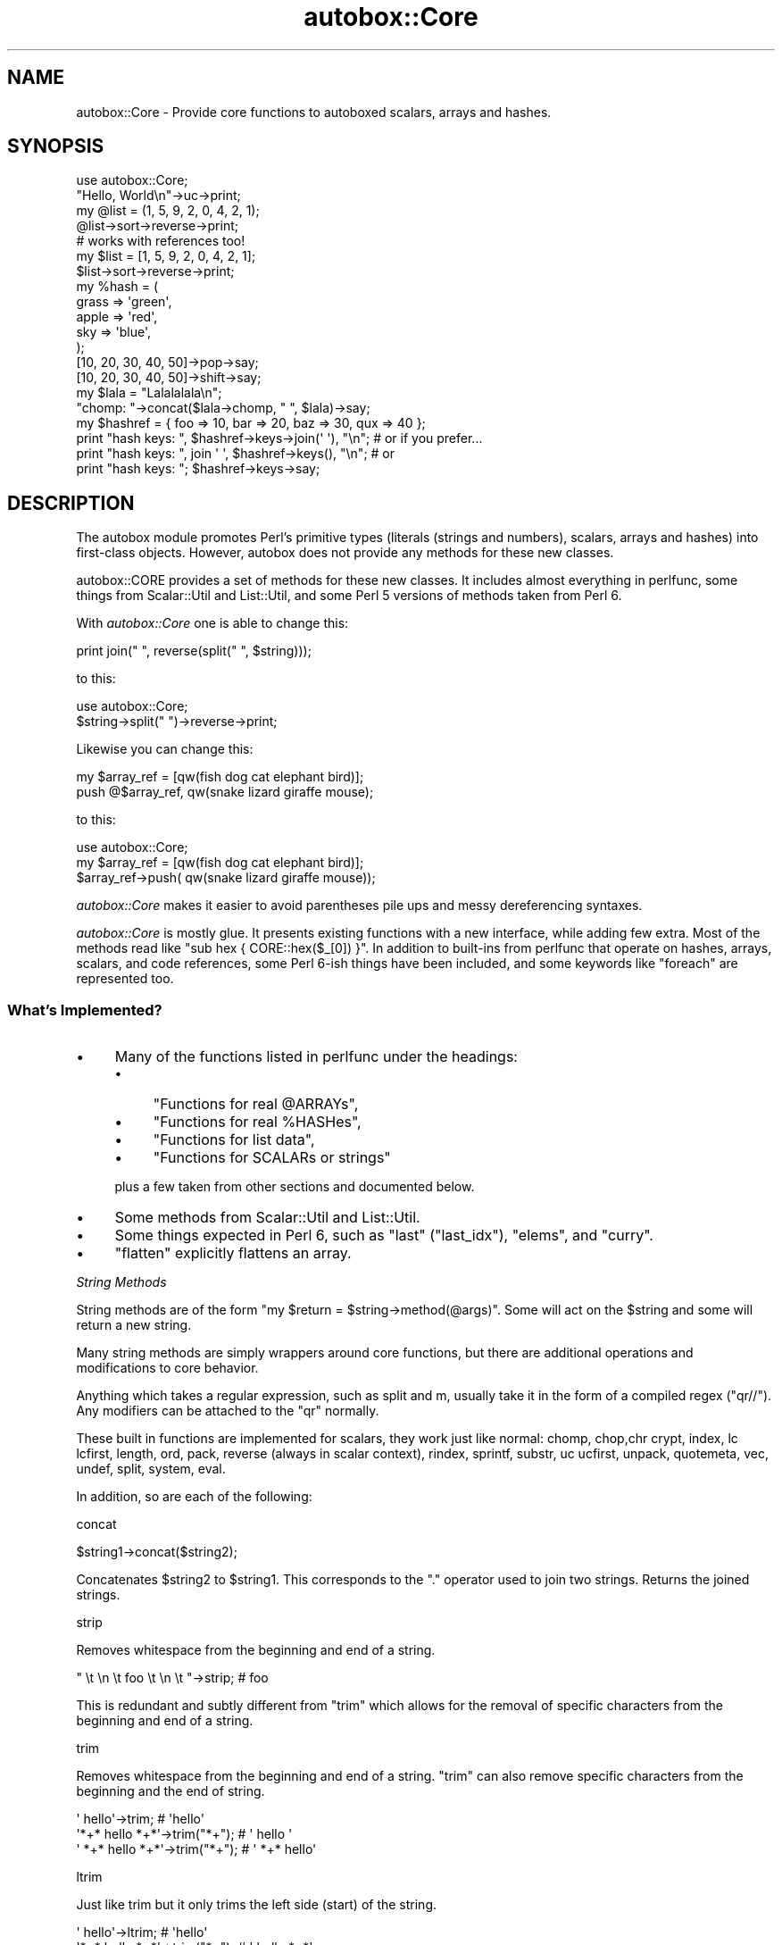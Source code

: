 .\" Automatically generated by Pod::Man 2.27 (Pod::Simple 3.28)
.\"
.\" Standard preamble:
.\" ========================================================================
.de Sp \" Vertical space (when we can't use .PP)
.if t .sp .5v
.if n .sp
..
.de Vb \" Begin verbatim text
.ft CW
.nf
.ne \\$1
..
.de Ve \" End verbatim text
.ft R
.fi
..
.\" Set up some character translations and predefined strings.  \*(-- will
.\" give an unbreakable dash, \*(PI will give pi, \*(L" will give a left
.\" double quote, and \*(R" will give a right double quote.  \*(C+ will
.\" give a nicer C++.  Capital omega is used to do unbreakable dashes and
.\" therefore won't be available.  \*(C` and \*(C' expand to `' in nroff,
.\" nothing in troff, for use with C<>.
.tr \(*W-
.ds C+ C\v'-.1v'\h'-1p'\s-2+\h'-1p'+\s0\v'.1v'\h'-1p'
.ie n \{\
.    ds -- \(*W-
.    ds PI pi
.    if (\n(.H=4u)&(1m=24u) .ds -- \(*W\h'-12u'\(*W\h'-12u'-\" diablo 10 pitch
.    if (\n(.H=4u)&(1m=20u) .ds -- \(*W\h'-12u'\(*W\h'-8u'-\"  diablo 12 pitch
.    ds L" ""
.    ds R" ""
.    ds C` ""
.    ds C' ""
'br\}
.el\{\
.    ds -- \|\(em\|
.    ds PI \(*p
.    ds L" ``
.    ds R" ''
.    ds C`
.    ds C'
'br\}
.\"
.\" Escape single quotes in literal strings from groff's Unicode transform.
.ie \n(.g .ds Aq \(aq
.el       .ds Aq '
.\"
.\" If the F register is turned on, we'll generate index entries on stderr for
.\" titles (.TH), headers (.SH), subsections (.SS), items (.Ip), and index
.\" entries marked with X<> in POD.  Of course, you'll have to process the
.\" output yourself in some meaningful fashion.
.\"
.\" Avoid warning from groff about undefined register 'F'.
.de IX
..
.nr rF 0
.if \n(.g .if rF .nr rF 1
.if (\n(rF:(\n(.g==0)) \{
.    if \nF \{
.        de IX
.        tm Index:\\$1\t\\n%\t"\\$2"
..
.        if !\nF==2 \{
.            nr % 0
.            nr F 2
.        \}
.    \}
.\}
.rr rF
.\"
.\" Accent mark definitions (@(#)ms.acc 1.5 88/02/08 SMI; from UCB 4.2).
.\" Fear.  Run.  Save yourself.  No user-serviceable parts.
.    \" fudge factors for nroff and troff
.if n \{\
.    ds #H 0
.    ds #V .8m
.    ds #F .3m
.    ds #[ \f1
.    ds #] \fP
.\}
.if t \{\
.    ds #H ((1u-(\\\\n(.fu%2u))*.13m)
.    ds #V .6m
.    ds #F 0
.    ds #[ \&
.    ds #] \&
.\}
.    \" simple accents for nroff and troff
.if n \{\
.    ds ' \&
.    ds ` \&
.    ds ^ \&
.    ds , \&
.    ds ~ ~
.    ds /
.\}
.if t \{\
.    ds ' \\k:\h'-(\\n(.wu*8/10-\*(#H)'\'\h"|\\n:u"
.    ds ` \\k:\h'-(\\n(.wu*8/10-\*(#H)'\`\h'|\\n:u'
.    ds ^ \\k:\h'-(\\n(.wu*10/11-\*(#H)'^\h'|\\n:u'
.    ds , \\k:\h'-(\\n(.wu*8/10)',\h'|\\n:u'
.    ds ~ \\k:\h'-(\\n(.wu-\*(#H-.1m)'~\h'|\\n:u'
.    ds / \\k:\h'-(\\n(.wu*8/10-\*(#H)'\z\(sl\h'|\\n:u'
.\}
.    \" troff and (daisy-wheel) nroff accents
.ds : \\k:\h'-(\\n(.wu*8/10-\*(#H+.1m+\*(#F)'\v'-\*(#V'\z.\h'.2m+\*(#F'.\h'|\\n:u'\v'\*(#V'
.ds 8 \h'\*(#H'\(*b\h'-\*(#H'
.ds o \\k:\h'-(\\n(.wu+\w'\(de'u-\*(#H)/2u'\v'-.3n'\*(#[\z\(de\v'.3n'\h'|\\n:u'\*(#]
.ds d- \h'\*(#H'\(pd\h'-\w'~'u'\v'-.25m'\f2\(hy\fP\v'.25m'\h'-\*(#H'
.ds D- D\\k:\h'-\w'D'u'\v'-.11m'\z\(hy\v'.11m'\h'|\\n:u'
.ds th \*(#[\v'.3m'\s+1I\s-1\v'-.3m'\h'-(\w'I'u*2/3)'\s-1o\s+1\*(#]
.ds Th \*(#[\s+2I\s-2\h'-\w'I'u*3/5'\v'-.3m'o\v'.3m'\*(#]
.ds ae a\h'-(\w'a'u*4/10)'e
.ds Ae A\h'-(\w'A'u*4/10)'E
.    \" corrections for vroff
.if v .ds ~ \\k:\h'-(\\n(.wu*9/10-\*(#H)'\s-2\u~\d\s+2\h'|\\n:u'
.if v .ds ^ \\k:\h'-(\\n(.wu*10/11-\*(#H)'\v'-.4m'^\v'.4m'\h'|\\n:u'
.    \" for low resolution devices (crt and lpr)
.if \n(.H>23 .if \n(.V>19 \
\{\
.    ds : e
.    ds 8 ss
.    ds o a
.    ds d- d\h'-1'\(ga
.    ds D- D\h'-1'\(hy
.    ds th \o'bp'
.    ds Th \o'LP'
.    ds ae ae
.    ds Ae AE
.\}
.rm #[ #] #H #V #F C
.\" ========================================================================
.\"
.IX Title "autobox::Core 3"
.TH autobox::Core 3 "2013-07-18" "perl v5.18.2" "User Contributed Perl Documentation"
.\" For nroff, turn off justification.  Always turn off hyphenation; it makes
.\" way too many mistakes in technical documents.
.if n .ad l
.nh
.SH "NAME"
autobox::Core \- Provide core functions to autoboxed scalars, arrays and hashes.
.SH "SYNOPSIS"
.IX Header "SYNOPSIS"
.Vb 1
\&  use autobox::Core;
\&
\&  "Hello, World\en"\->uc\->print;
\&
\&  my @list = (1, 5, 9, 2, 0, 4, 2, 1);
\&  @list\->sort\->reverse\->print;
\&
\&  # works with references too!
\&  my $list = [1, 5, 9, 2, 0, 4, 2, 1];
\&  $list\->sort\->reverse\->print;
\&
\&  my %hash = (
\&      grass => \*(Aqgreen\*(Aq,
\&      apple => \*(Aqred\*(Aq,
\&      sky   => \*(Aqblue\*(Aq,
\&  );
\&
\&  [10, 20, 30, 40, 50]\->pop\->say;
\&  [10, 20, 30, 40, 50]\->shift\->say;
\&
\&  my $lala = "Lalalalala\en"; 
\&  "chomp: "\->concat($lala\->chomp, " ", $lala)\->say;
\&
\&  my $hashref = { foo => 10, bar => 20, baz => 30, qux => 40 };
\&
\&  print "hash keys: ", $hashref\->keys\->join(\*(Aq \*(Aq), "\en"; # or if you prefer...
\&  print "hash keys: ", join \*(Aq \*(Aq, $hashref\->keys(), "\en"; # or
\&  print "hash keys: "; $hashref\->keys\->say;
.Ve
.SH "DESCRIPTION"
.IX Header "DESCRIPTION"
The autobox module promotes Perl's primitive types (literals (strings and
numbers), scalars, arrays and hashes) into first-class objects.  However,
autobox does not provide any methods for these new classes.
.PP
autobox::CORE provides a set of methods for these new classes.  It includes
almost everything in perlfunc, some things from Scalar::Util and
List::Util, and some Perl 5 versions of methods taken from Perl 6.
.PP
With \fIautobox::Core\fR one is able to change this:
.PP
.Vb 1
\&        print join(" ", reverse(split(" ", $string)));
.Ve
.PP
to this:
.PP
.Vb 1
\&        use autobox::Core;
\&
\&        $string\->split(" ")\->reverse\->print;
.Ve
.PP
Likewise you can change this:
.PP
.Vb 1
\&        my $array_ref = [qw(fish dog cat elephant bird)];
\&
\&        push @$array_ref, qw(snake lizard giraffe mouse);
.Ve
.PP
to this:
.PP
.Vb 2
\&        use autobox::Core;
\&        my $array_ref = [qw(fish dog cat elephant bird)];
\&
\&        $array_ref\->push( qw(snake lizard giraffe mouse));
.Ve
.PP
\&\fIautobox::Core\fR makes it easier to avoid parentheses pile ups and
messy dereferencing syntaxes.
.PP
\&\fIautobox::Core\fR is mostly glue.  It presents existing functions with a new
interface, while adding few extra. Most of the methods read like 
\&\f(CW\*(C`sub hex { CORE::hex($_[0]) }\*(C'\fR.  In addition to built-ins from
perlfunc that operate on hashes, arrays, scalars, and code references,
some Perl 6\-ish things have been included, and some keywords like
\&\f(CW\*(C`foreach\*(C'\fR are represented too.
.SS "What's Implemented?"
.IX Subsection "What's Implemented?"
.IP "\(bu" 4
Many of the functions listed in perlfunc under the headings:
.RS 4
.IP "\(bu" 4
\&\*(L"Functions for real \f(CW@ARRAYs\fR\*(R",
.IP "\(bu" 4
\&\*(L"Functions for real \f(CW%HASHes\fR\*(R",
.IP "\(bu" 4
\&\*(L"Functions for list data\*(R",
.IP "\(bu" 4
\&\*(L"Functions for SCALARs or strings\*(R"
.RE
.RS 4
.Sp
plus a few taken from other sections and documented below.
.RE
.IP "\(bu" 4
Some methods from Scalar::Util and List::Util.
.IP "\(bu" 4
Some things expected in Perl 6, such as \f(CW\*(C`last\*(C'\fR (\f(CW\*(C`last_idx\*(C'\fR), \f(CW\*(C`elems\*(C'\fR, and
\&\f(CW\*(C`curry\*(C'\fR.
.IP "\(bu" 4
\&\f(CW\*(C`flatten\*(C'\fR explicitly flattens an array.
.PP
\fIString Methods\fR
.IX Subsection "String Methods"
.PP
String methods are of the form \f(CW\*(C`my $return = $string\->method(@args)\*(C'\fR.
Some will act on the \f(CW$string\fR and some will return a new string.
.PP
Many string methods are simply wrappers around core functions, but
there are additional operations and modifications to core behavior.
.PP
Anything which takes a regular expression, such as split and m,
usually take it in the form of a compiled regex (\f(CW\*(C`qr//\*(C'\fR).  Any modifiers
can be attached to the \f(CW\*(C`qr\*(C'\fR normally.
.PP
These built in functions are implemented for scalars, they work just like normal:
chomp, chop,chr
crypt, index, lc
lcfirst, length, ord,
pack, reverse (always in scalar
context), rindex,
sprintf, substr, uc
ucfirst, unpack, quotemeta,
vec, undef, 
split, system, eval.
.PP
In addition, so are each of the following:
.PP
concat
.IX Subsection "concat"
.PP
.Vb 1
\&   $string1\->concat($string2);
.Ve
.PP
Concatenates \f(CW$string2\fR to \f(CW$string1\fR. This 
corresponds to the \f(CW\*(C`.\*(C'\fR operator used to join two strings.  Returns the
joined strings.
.PP
strip
.IX Subsection "strip"
.PP
Removes whitespace from the beginning and end of a string.
.PP
.Vb 1
\&   " \et  \en  \et  foo  \et  \en  \et  "\->strip;    # foo
.Ve
.PP
This is redundant and subtly different from \f(CW\*(C`trim\*(C'\fR which allows for the
removal of specific characters from the beginning and end of a string.
.PP
trim
.IX Subsection "trim"
.PP
Removes whitespace from the beginning and end of a string.  \f(CW\*(C`trim\*(C'\fR
can also remove specific characters from the beginning and the end of
string.
.PP
.Vb 3
\&   \*(Aq    hello\*(Aq\->trim;                   # \*(Aqhello\*(Aq
\&   \*(Aq*+* hello *+*\*(Aq\->trim("*+");         # \*(Aq hello \*(Aq 
\&   \*(Aq *+* hello *+*\*(Aq\->trim("*+");        # \*(Aq *+* hello\*(Aq
.Ve
.PP
ltrim
.IX Subsection "ltrim"
.PP
Just like trim but it only trims the left side (start) of the string.
.PP
.Vb 2
\&   \*(Aq    hello\*(Aq\->ltrim;                  # \*(Aqhello\*(Aq
\&   \*(Aq*+* hello *+*\*(Aq\->trim("*+");         # \*(Aq hello *+*\*(Aq
.Ve
.PP
rtrim
.IX Subsection "rtrim"
.PP
Just like trim but it only trims the right side (end) of the string.
.PP
.Vb 2
\&   \*(Aqhello   \*(Aq\->rtrim;                   # \*(Aqhello\*(Aq
\&   \*(Aq*+* hello *+*\*(Aq\->rtrim("*+");        # \*(Aq*+* hello \*(Aq
.Ve
.PP
split
.IX Subsection "split"
.PP
.Vb 1
\&    my @split_string = $string\->split(qr/.../);
.Ve
.PP
A wrapper around split.  It takes the regular
expression as a compiled regex.
.PP
.Vb 2
\&   print "10, 20, 30, 40"\->split(qr{, ?})\->elements, "\en";
\&   "hi there"\->split(qr/ */);           # h i t h e r e
.Ve
.PP
The limit argument is not implemented.
.PP
title_case
.IX Subsection "title_case"
.PP
\&\f(CW\*(C`title_case\*(C'\fR converts the first character of each word in the string to
upper case.
.PP
.Vb 1
\&   "this is a test"\->title_case;        # This Is A Test
.Ve
.PP
center
.IX Subsection "center"
.PP
.Vb 2
\&    my $centered_string = $string\->center($length);
\&    my $centered_string = $string\->center($length, $character);
.Ve
.PP
Centers \f(CW$string\fR between \f(CW$character\fR.  \f(CW$centered_string\fR will be of
length \f(CW$length\fR, or the length of \f(CW$string\fR, whichever is greater.
.PP
\&\f(CW$character\fR defaults to \*(L" \*(R".
.PP
.Vb 2
\&    say "Hello"\->center(10);        # "   Hello  ";
\&    say "Hello"\->center(10, \*(Aq\-\*(Aq);   # "\-\-\-Hello\-\-";
.Ve
.PP
\&\f(CW\*(C`center()\*(C'\fR will never truncate \f(CW$string\fR.  If \f(CW$length\fR is less
than \f(CW\*(C`$string\->length\*(C'\fR it will just return \f(CW$string\fR.
.PP
.Vb 1
\&    say "Hello"\->center(4);        # "Hello";
.Ve
.PP
backtick
.IX Subsection "backtick"
.PP
.Vb 1
\&    my $output = $string\->backtick;
.Ve
.PP
Runs \f(CW$string\fR as a command just like \f(CW\*(C`\`$string\`\*(C'\fR.
.PP
nm
.IX Subsection "nm"
.PP
.Vb 3
\&    if( $foo\->nm(qr/bar/) ) {
\&        say "$foo did not match \*(Aqbar\*(Aq";
\&    }
.Ve
.PP
\&\*(L"Negative match\*(R".  Corresponds to \f(CW\*(C`!~\*(C'\fR.  Otherwise works in the same
way as \f(CW\*(C`m()\*(C'\fR.
.PP
m
.IX Subsection "m"
.PP
.Vb 3
\&    if( $foo\->m(qr/bar/) ) {
\&        say "$foo matched \*(Aqbar\*(Aq";
\&    }
\&
\&    my $matches = $foo\->m( qr/(\ed*) (\ew+)/ );
\&    say $matches\->[0];
\&    say $matches\->[1];
.Ve
.PP
Works the same as \f(CW\*(C`m//\*(C'\fR, but the regex must be passed in as a \f(CW\*(C`qr//\*(C'\fR.
.PP
\&\f(CW\*(C`m\*(C'\fR returns an array reference so that list functions such as \f(CW\*(C`map\*(C'\fR and
\&\f(CW\*(C`grep\*(C'\fR may be called on the result.  Use \f(CW\*(C`elements\*(C'\fR to turn this into a
list of values.
.PP
.Vb 2
\&  my ($street_number, $street_name, $apartment_number) =
\&      "1234 Robin Drive #101"\->m( qr{(\ed+) (.*)(?: #(\ed+))?} )\->elements;
\&
\&  print "$street_number $street_name $apartment_number\en";
.Ve
.PP
s
.IX Subsection "s"
.PP
.Vb 3
\&  my $string = "the cat sat on the mat";
\&  $string\->s( qr/cat/, "dog" );
\&  $string\->say;                 # the dog sat on the mat
.Ve
.PP
Works the same as \f(CW\*(C`s///\*(C'\fR.  Returns the number of substitutions
performed, not the target string.
.PP
undef
.IX Subsection "undef"
.PP
.Vb 1
\&    $string\->undef;
.Ve
.PP
Assigns \f(CW\*(C`undef\*(C'\fR to the \f(CW$string\fR.
.PP
defined
.IX Subsection "defined"
.PP
.Vb 1
\&    my $is_defined = $string\->defined;
\&
\&    if( not $string\->defined ) {
\&        # give $string a value...
\&    }
.Ve
.PP
\&\f(CW\*(C`defined\*(C'\fR tests whether a value is defined (not \f(CW\*(C`undef\*(C'\fR).
.PP
repeat
.IX Subsection "repeat"
.PP
.Vb 1
\&    my $repeated_string = $string\->repeat($n);
.Ve
.PP
Like the \f(CW\*(C`x\*(C'\fR operator, repeats a string \f(CW$n\fR times.
.PP
.Vb 2
\&    print 1\->repeat(5);     # 11111
\&    print "\en"\->repeat(10); # ten newlines
.Ve
.PP
\fII/O Methods\fR
.IX Subsection "I/O Methods"
.PP
These are methods having to do with input and ouptut, not filehandles.
.PP
print
.IX Subsection "print"
.PP
.Vb 1
\&    $string\->print;
.Ve
.PP
Prints a string or a list of strings.  Returns true if successful.
.PP
say
.IX Subsection "say"
.PP
Like print, but implicitly appends a newline to the end.
.PP
.Vb 1
\&     $string\->say;
.Ve
.PP
\fIBoolean Methods\fR
.IX Subsection "Boolean Methods"
.PP
Methods related to boolean operations.
.PP
and
.IX Subsection "and"
.PP
\&\f(CW\*(C`and\*(C'\fR corresponds to \f(CW\*(C`&&\*(C'\fR.  Returns true if both operands are true.
.PP
.Vb 3
\&        if( $a\->and($b) ) {
\&            ...
\&        }
.Ve
.PP
not
.IX Subsection "not"
.PP
\&\f(CW\*(C`not\*(C'\fR corresponds to \f(CW\*(C`!\*(C'\fR.  Returns true if the subject is false.
.PP
.Vb 3
\&        if( $a\->not ) {
\&            ...
\&        }
.Ve
.PP
or
.IX Subsection "or"
.PP
\&\f(CW\*(C`or\*(C'\fR corresponds to \f(CW\*(C`||\*(C'\fR.  Returns true if at least one of the operands
is true.
.PP
.Vb 3
\&        if( $a\->or($b) ) {
\&            ...
\&        }
.Ve
.PP
xor
.IX Subsection "xor"
.PP
\&\f(CW\*(C`xor\*(C'\fR corresponds to \f(CW\*(C`xor\*(C'\fR.  Returns true if only one of the operands is
true.
.PP
.Vb 3
\&        if( $a\->xor($b) ) {
\&            ...
\&        }
.Ve
.PP
\fINumber Related Methods\fR
.IX Subsection "Number Related Methods"
.PP
Methods related to numbers.
.PP
The basic built in functions which operate as normal :
abs, atan2, cos,
exp, int, log,
oct, hex, sin, and
sqrt.
.PP
The following operators were also included:
.PP
dec
.IX Subsection "dec"
.PP
.Vb 2
\&    $number\->dec();
\&    # $number is smaller by 1.
.Ve
.PP
\&\f(CW\*(C`dec\*(C'\fR corresponds to \f(CW\*(C`++\*(C'\fR.  Decrements subject, will decrement character
strings too: 'b' decrements to 'a'.
.PP
inc
.IX Subsection "inc"
.PP
\&\f(CW\*(C`inc\*(C'\fR corresponds to \f(CW\*(C`++\*(C'\fR.  Increments subject, will increment character
strings too. 'a' increments to 'b'.
.PP
mod
.IX Subsection "mod"
.PP
\&\f(CW\*(C`mod\*(C'\fR corresponds to \f(CW\*(C`%\*(C'\fR.
.PP
.Vb 1
\&        $number\->mod(5);
.Ve
.PP
pow
.IX Subsection "pow"
.PP
\&\f(CW\*(C`pow\*(C'\fR returns \f(CW$number\fR raised to the power of the \f(CW$exponent\fR.
.PP
.Vb 2
\&    my $result = $number\->pow($expontent);
\&    print 2\->pow(8);  # 256
.Ve
.PP
is_number
.IX Subsection "is_number"
.PP
.Vb 1
\&    $is_a_number = $thing\->is_number;
.Ve
.PP
Returns true if \f(CW$thing\fR is a number as understood by Perl.
.PP
.Vb 2
\&    12.34\->is_number;           # true
\&    "12.34"\->is_number;         # also true
.Ve
.PP
is_positive
.IX Subsection "is_positive"
.PP
.Vb 1
\&    $is_positive = $thing\->is_positive;
.Ve
.PP
Returns true if \f(CW$thing\fR is a positive number.
.PP
\&\f(CW0\fR is not positive.
.PP
is_negative
.IX Subsection "is_negative"
.PP
.Vb 1
\&    $is_negative = $thing\->is_negative;
.Ve
.PP
Returns true if \f(CW$thing\fR is a negative number.
.PP
\&\f(CW0\fR is not negative.
.PP
is_integer
.IX Subsection "is_integer"
.PP
.Vb 1
\&    $is_an_integer = $thing\->is_integer;
.Ve
.PP
Returns true if \f(CW$thing\fR is an integer.
.PP
.Vb 2
\&    12\->is_integer;             # true
\&    12.34\->is_integer;          # false
.Ve
.PP
is_int
.IX Subsection "is_int"
.PP
A synonym for is_integer.
.PP
is_decimal
.IX Subsection "is_decimal"
.PP
.Vb 1
\&    $is_a_decimal_number = $thing\->is_decimal;
.Ve
.PP
Returns true if \f(CW$thing\fR is a decimal number.
.PP
.Vb 3
\&    12\->is_decimal;             # false
\&    12.34\->is_decimal;          # true
\&    ".34"\->is_decimal;          # true
.Ve
.PP
\fIReference Related Methods\fR
.IX Subsection "Reference Related Methods"
.PP
The following core functions are implemented.
.PP
tie, tied, ref,
vec.
.PP
\&\f(CW\*(C`tie\*(C'\fR, \f(CW\*(C`tied\*(C'\fR, and \f(CW\*(C`undef\*(C'\fR don't work on code references.
.PP
\fIArray Methods\fR
.IX Subsection "Array Methods"
.PP
Array methods work on both arrays and array references:
.PP
.Vb 2
\&  my $arr = [ 1 .. 10 ];
\&  $arr\->undef;
.Ve
.PP
Or:
.PP
.Vb 2
\&  my @arr = ( 1 .. 10 );
\&  @arr\->undef;
.Ve
.PP
List context forces methods to return a list:
.PP
.Vb 2
\&  my @arr = ( 1 .. 10 );
\&  print join \*(Aq \-\- \*(Aq, @arr\->grep(sub { $_ > 3 }), "\en";
.Ve
.PP
Likewise, scalar context forces methods to return an array reference.
.PP
As scalar context forces methods to return a reference, methods may be chained
.PP
.Vb 2
\&  my @arr = ( 1 .. 10 );
\&  @arr\->grep(sub { $_ > 3 })\->min\->say;  # "4\en";
.Ve
.PP
These built-in functions are defined as methods:
.PP
pop, push, shift,
unshift, delete,
undef, exists,
bless, tie, tied,
ref, grep, map,
join, reverse, and
sort, each.
.PP
As well as:
.PP
vdelete
.IX Subsection "vdelete"
.PP
Deletes a specified value from the array.
.PP
.Vb 3
\&  $a = 1\->to(10);
\&  $a\->vdelete(3);         # deletes 3
\&  $a\->vdelete(2)\->say;    # "1 4 5 6 7 8 9 10\en"
.Ve
.PP
uniq
.IX Subsection "uniq"
.PP
Removes all duplicate elements from an array and returns the new array 
with no duplicates.
.PP
.Vb 2
\&   my @array = qw( 1 1 2 3 3 6 6 );
\&   @return = @array\->uniq;    # @return : 1 2 3 6
.Ve
.PP
first
.IX Subsection "first"
.PP
Returns the first element of an array for which a callback returns true:
.PP
.Vb 1
\&  $arr\->first(sub { qr/5/ });
.Ve
.PP
max
.IX Subsection "max"
.PP
Returns the largest numerical value in the array.
.PP
.Vb 2
\&   $a = 1\->to(10);
\&   $a\->max;           # 10
.Ve
.PP
min
.IX Subsection "min"
.PP
Returns the smallest numerical value in the array.
.PP
.Vb 2
\&   $a = 1\->to(10);
\&   $a\->min;           # 1
.Ve
.PP
mean
.IX Subsection "mean"
.PP
Returns the mean of elements of an array.
.PP
.Vb 2
\&   $a = 1\->to(10);
\&   $a\->mean;          # 55/10
.Ve
.PP
var
.IX Subsection "var"
.PP
Returns the variance of the elements of an array.
.PP
.Vb 2
\&   $a = 1\->to(10);
\&   $a\->var;           # 33/4
.Ve
.PP
svar
.IX Subsection "svar"
.PP
Returns the standard variance.
.PP
.Vb 2
\&  $a = 1\->to(10);
\&  $a\->svar;                     # 55/6
.Ve
.PP
at
.IX Subsection "at"
.PP
Returns the element at a specified index. This function does not modify the
original array.
.PP
.Vb 2
\&   $a = 1\->to(10);
\&   $a\->at(2);                   # 3
.Ve
.PP
size, elems, length
.IX Subsection "size, elems, length"
.PP
\&\f(CW\*(C`size\*(C'\fR, \f(CW\*(C`elems\*(C'\fR and \f(CW\*(C`length\*(C'\fR all return the number of elements in an array.
.PP
.Vb 2
\&   my @array = qw(foo bar baz);
\&   @array\->size;   # 3
.Ve
.PP
elements, flatten
.IX Subsection "elements, flatten"
.PP
.Vb 1
\&    my @copy_of_array = $array\->flatten;
.Ve
.PP
Returns the elements of an array ref as an array.
This is the same as \f(CW\*(C`@{$array}\*(C'\fR.
.PP
Arrays can be iterated on using \f(CW\*(C`for\*(C'\fR and \f(CW\*(C`foreach\*(C'\fR. Both take a code
reference as the body of the for statement.
.PP
foreach
.IX Subsection "foreach"
.PP
.Vb 1
\&    @array\->foreach(\e&code);
.Ve
.PP
Calls \f(CW&code\fR on each element of the \f(CW@array\fR in order.  &code gets the
element as its argument.
.PP
.Vb 1
\&    @array\->foreach(sub { print $_[0] });  # print each element of the array
.Ve
.PP
for
.IX Subsection "for"
.PP
.Vb 1
\&    @array\->for(\e&code);
.Ve
.PP
Like foreach, but \f(CW&code\fR is called with the index, the value and
the array itself.
.PP
.Vb 5
\&    my $arr = [ 1 .. 10 ];
\&    $arr\->for(sub {
\&        my($idx, $value) = @_;
\&        print "Value #$idx is $value\en";
\&    });
.Ve
.PP
sum
.IX Subsection "sum"
.PP
.Vb 1
\&    my $sum = @array\->sum;
.Ve
.PP
Adds together all the elements of the array.
.PP
count
.IX Subsection "count"
.PP
Returns the number of elements in array that are \f(CW\*(C`eq\*(C'\fR to a specified value:
.PP
.Vb 2
\&  my @array = qw/one two two three three three/;
\&  my $num = @array\->count(\*(Aqthree\*(Aq);  # returns 3
.Ve
.PP
to, upto, downto
.IX Subsection "to, upto, downto"
.PP
\&\f(CW\*(C`to\*(C'\fR, \f(CW\*(C`upto\*(C'\fR, and \f(CW\*(C`downto\*(C'\fR create array references:
.PP
.Vb 3
\&   1\->to(5);      # creates [1, 2, 3, 4, 5]
\&   1\->upto(5);    # creates [1, 2, 3, 4, 5]
\&   5\->downto(5);  # creates [5, 4, 3, 2, 1]
.Ve
.PP
Those wrap the \f(CW\*(C`..\*(C'\fR operator.
.PP
\&\fBNote\fR while working with negative numbers you need to use () so as
to avoid the wrong evaluation.
.PP
.Vb 3
\&  my $range = 10\->to(1);        # this works
\&  my $range = \-10\->to(10);      # wrong, interpreted as \-( 10\->to(10) )
\&  my $range = (\-10)\->to(10);    # this works
.Ve
.PP
head
.IX Subsection "head"
.PP
Returns the first element from \f(CW@list\fR.   This differs from
shift in that it does not change the array.
.PP
.Vb 1
\&    my $first = @list\->head;
.Ve
.PP
tail
.IX Subsection "tail"
.PP
Returns all but the first element from \f(CW@list\fR.
.PP
.Vb 2
\&    my @list = qw(foo bar baz quux);
\&    my @rest = @list\->tail;  # [ \*(Aqbar\*(Aq, \*(Aqbaz\*(Aq, \*(Aqquux\*(Aq ]
.Ve
.PP
Optionally, you can pass a number as argument to ask for the last \f(CW$n\fR
elements:
.PP
.Vb 1
\&    @rest = @list\->tail(2); # [ \*(Aqbaz\*(Aq, \*(Aqquux\*(Aq ]
.Ve
.PP
slice
.IX Subsection "slice"
.PP
Returns a list containing the elements from \f(CW@list\fR at the indices
\&\f(CW@indices\fR. In scalar context, returns an array reference.
.PP
.Vb 2
\&    # Return $list[1], $list[2], $list[4] and $list[8].
\&    my @sublist = @list\->slice(1,2,4,8);
.Ve
.PP
range
.IX Subsection "range"
.PP
\&\f(CW\*(C`range\*(C'\fR returns a list containing the elements from \f(CW@list\fR with indices
ranging from \f(CW$lower_idx\fR to \f(CW$upper_idx\fR. It returns an array reference
in scalar context.
.PP
.Vb 1
\&    my @sublist = @list\->range( $lower_idx, $upper_idx );
.Ve
.PP
last_index
.IX Subsection "last_index"
.PP
.Vb 1
\&    my $index = @array\->last_index(qr/.../);
.Ve
.PP
Returns the highest index whose element matches the given regular expression.
.PP
.Vb 1
\&    my $index = @array\->last_index(\e&filter);
.Ve
.PP
Returns the highest index for an element on which the filter returns true.
The &filter is passed in each value of the \f(CW@array\fR.
.PP
.Vb 2
\&    my @things = qw(pear poll potato tomato);
\&    my $last_p = @things\->last_index(qr/^p/); # 2
.Ve
.PP
Called with no arguments, it corresponds to \f(CW$#array\fR giving the
highest index of the array.
.PP
.Vb 1
\&    my $index = @array\->last_index;
.Ve
.PP
first_index
.IX Subsection "first_index"
.PP
Works just like last_index but it will return the index of the \fIfirst\fR
matching element.
.PP
.Vb 1
\&    my $first_index = @array\->first_index;    # 0
\&
\&    my @things = qw(pear poll potato tomato);
\&    my $last_p = @things\->first_index(qr/^t/); # 3
.Ve
.PP
at
.IX Subsection "at"
.PP
.Vb 1
\&    my $value = $array\->at($index);
.Ve
.PP
Equivalent to \f(CW\*(C`$array\->[$index]\*(C'\fR.
.PP
\fIHash Methods\fR
.IX Subsection "Hash Methods"
.PP
Hash methods work on both hashes and hash references.
.PP
The built in functions work as normal:
.PP
delete, exists, keys,
values, bless, tie,
tied, ref, undef,
.PP
at, get
.IX Subsection "at, get"
.PP
.Vb 1
\&    my @values = %hash\->get(@keys);
.Ve
.PP
Returns the \f(CW@values\fR of \f(CW@keys\fR.
.PP
put
.IX Subsection "put"
.PP
.Vb 1
\&    %hash\->put(%other_hash);
.Ve
.PP
Overlays \f(CW%other_hash\fR on top of \f(CW%hash\fR.
.PP
.Vb 2
\&   my $h = {a => 1, b => 2};
\&   $h\->put(b => 99, c => 3);    # (a => 1, b => 99, c => 3)
.Ve
.PP
set
.IX Subsection "set"
.PP
Synonym for put.
.PP
each
.IX Subsection "each"
.PP
Like \f(CW\*(C`foreach\*(C'\fR but for hash references. For each key in the hash, the
code reference is invoked with the key and the corresponding value as
arguments:
.PP
.Vb 2
\&  my $hashref = { foo => 10, bar => 20, baz => 30, quux => 40 };
\&  $hashref\->each(sub { print $_[0], \*(Aq is \*(Aq, $_[1], "\en" });
.Ve
.PP
Or:
.PP
.Vb 2
\&  my %hash = ( foo => 10, bar => 20, baz => 30, quux => 40 );
\&  %hash\->each(sub { print $_[0], \*(Aq is \*(Aq, $_[1], "\en" });
.Ve
.PP
Unlike regular \f(CW\*(C`each\*(C'\fR, this each will always iterate through the entire hash.
.PP
Hash keys appear in random order that varies from run to run (this is
intentional, to avoid calculated attacks designed to trigger
algorithmic worst case scenario in \f(CW\*(C`perl\*(C'\fR's hash tables).
.PP
You can get a sorted \f(CW\*(C`foreach\*(C'\fR by combining \f(CW\*(C`keys\*(C'\fR, \f(CW\*(C`sort\*(C'\fR, and \f(CW\*(C`foreach\*(C'\fR:
.PP
.Vb 3
\&   %hash\->keys\->sort\->foreach(sub {
\&      print $_[0], \*(Aq is \*(Aq, $hash{$_[0]}, "\en";
\&   });
.Ve
.PP
lock_keys
.IX Subsection "lock_keys"
.PP
.Vb 1
\&    %hash\->lock_keys;
.Ve
.PP
Works as \*(L"lock_keys\*(R" in Hash::Util.  No more keys may be added to the hash.
.PP
slice
.IX Subsection "slice"
.PP
Takes a list of hash keys and returns the corresponding values e.g.
.PP
.Vb 5
\&  my %hash = (
\&      one   => \*(Aqtwo\*(Aq,
\&      three => \*(Aqfour\*(Aq,
\&      five  => \*(Aqsix\*(Aq
\&  );
\&
\&  print %hash\->slice(qw(one five))\->join(\*(Aq and \*(Aq); # prints "two and six"
.Ve
.PP
flip
.IX Subsection "flip"
.PP
Exchanges values for keys in a hash:
.PP
.Vb 2
\&    my %things = ( foo => 1, bar => 2, baz => 5 );
\&    my %flipped = %things\->flip; # { 1 => foo, 2 => bar, 5 => baz }
.Ve
.PP
If there is more than one occurence of a certain value, any one of the
keys may end up as the value.  This is because of the random ordering
of hash keys.
.PP
.Vb 2
\&    # Could be { 1 => foo }, { 1 => bar }, or { 1 => baz }
\&    { foo => 1, bar => 1, baz => 1 }\->flip;
.Ve
.PP
Because references cannot usefully be keys, it will not work where the
values are references.
.PP
.Vb 1
\&    { foo => [ \*(Aqbar\*(Aq, \*(Aqbaz\*(Aq ] }\->flip; # dies
.Ve
.PP
flatten
.IX Subsection "flatten"
.PP
.Vb 1
\&    my %hash = $hash_ref\->flatten;
.Ve
.PP
Dereferences a hash reference.
.PP
\fICode Methods\fR
.IX Subsection "Code Methods"
.PP
Methods which work on code references.
.PP
These are simple wrappers around the Perl core functions.
bless, ref,
.PP
Due to Perl's precedence rules, some autoboxed literals may need to be
parenthesized.  For instance, this works:
.PP
.Vb 1
\&  my $curried = sub { ... }\->curry();
.Ve
.PP
This does not:
.PP
.Vb 1
\&  my $curried = \e&foo\->curry();
.Ve
.PP
The solution is to wrap the reference in parentheses:
.PP
.Vb 1
\&  my $curried = (\e&foo)\->curry();
.Ve
.PP
curry
.IX Subsection "curry"
.PP
.Vb 1
\&    my $curried_code = $code\->curry(5);
.Ve
.PP
Currying takes a code reference and provides the same code, but with
the first argument filled in.
.PP
.Vb 5
\&    my $greet_world = sub {
\&        my($greeting, $place) = @_;
\&        return "$greeting, $place!";
\&    };
\&    print $greet_world\->("Hello", "world");  # "Hello, world!"
\&
\&    my $howdy_world = $greet_world\->curry("Howdy");
\&    print $howdy_world\->("Texas");           # "Howdy, Texas!"
.Ve
.SS "What's Missing?"
.IX Subsection "What's Missing?"
.IP "\(bu" 4
File and socket operations are already implemented in an object-oriented
fashion care of IO::Handle, IO::Socket::INET, and IO::Any.
.IP "\(bu" 4
Functions listed in the perlfunc headings
.RS 4
.IP "\(bu" 4
\&\*(L"System V interprocess communication functions\*(R",
.IP "\(bu" 4
\&\*(L"Fetching user and group info\*(R",
.IP "\(bu" 4
\&\*(L"Fetching network info\*(R",
.IP "\(bu" 4
\&\*(L"Keywords related to perl modules\*(R",
.IP "\(bu" 4
\&\*(L"Functions for processes and process groups\*(R",
.IP "\(bu" 4
\&\*(L"Keywords related to scoping\*(R",
.IP "\(bu" 4
\&\*(L"Time-related functions\*(R",
.IP "\(bu" 4
\&\*(L"Keywords related to the control flow of your perl program\*(R",
.IP "\(bu" 4
\&\*(L"Functions for filehandles, files, or directories\*(R",
.IP "\(bu" 4
\&\*(L"Input and output functions\*(R".
.RE
.RS 4
.RE
.IP "\(bu" 4
(Most) binary operators
.PP
These things are likely implemented in an object oriented fashion by other
\&\s-1CPAN\s0 modules, are keywords and not functions, take no arguments, or don't
make sense as part of the string, number, array, hash, or code \s-1API.\s0
.SS "Autoboxing"
.IX Subsection "Autoboxing"
\&\fIThis section quotes four pages from the manuscript of Perl 6 Now: The
Core Ideas Illustrated with Perl 5 by Scott Walters. The text appears in
the book starting at page 248. This copy lacks the benefit of copyedit \-
the finished product is of higher quality.\fR
.PP
A \fIbox\fR is an object that contains a primitive variable.  Boxes are used
to endow primitive types with the capabilities of objects which
essential in strongly typed languages but never strictly required in Perl.
Programmers might write something like \f(CW\*(C`my $number = Int\->new(5)\*(C'\fR.
This is manual boxing.  To \fIautobox\fR is to convert a simple type into an
object type automatically, or only conceptually.  This is done by the language.
.PP
\&\fIautobox\fRing makes a language look to programmers as if everything is an
object while the interpreter is free to implement data storage however it
pleases.  Autoboxing is really making simple types such as numbers,
strings, and arrays appear to be objects.
.PP
\&\f(CW\*(C`int\*(C'\fR, \f(CW\*(C`num\*(C'\fR, \f(CW\*(C`bit\*(C'\fR, \f(CW\*(C`str\*(C'\fR, and other types with lower case names, are
primitives.  They're fast to operate on, and require no more memory to
store than the data held strictly requires.  \f(CW\*(C`Int\*(C'\fR, \f(CW\*(C`Num\*(C'\fR, \f(CW\*(C`Bit\*(C'\fR,
\&\f(CW\*(C`Str\*(C'\fR, and other types with an initial capital letter, are objects.  These
may be subclassed (inherited from) and accept traits, among other things.
These objects are provided by the system for the sole purpose of
representing primitive types as objects, though this has many ancillary
benefits such as making \f(CW\*(C`is\*(C'\fR and \f(CW\*(C`has\*(C'\fR work.  Perl provides \f(CW\*(C`Int\*(C'\fR to
encapsulate an \f(CW\*(C`int\*(C'\fR, \f(CW\*(C`Num\*(C'\fR to encapsulate a \f(CW\*(C`num\*(C'\fR, \f(CW\*(C`Bit\*(C'\fR to
encapsulate a \f(CW\*(C`bit\*(C'\fR, and so on.  As Perl's implementations of hashes and
dynamically expandable arrays store any type, not just objects, Perl
programmers almost never are required to box primitive types in objects.
Perl's power makes this feature less essential than it is in other
languages.
.PP
\&\fIautobox\fRing makes primitive objects and they're boxed versions
equivalent.  An \f(CW\*(C`int\*(C'\fR may be used as an \f(CW\*(C`Int\*(C'\fR with no constructor call,
no passing, nothing.  This applies to constants too, not just variables.
This is a more Perl 6 way of doing things.
.PP
.Vb 1
\&  # Perl 6 \- autoboxing associates classes with primitives types:
\& 
\&  print 4.sqrt, "\en";
\&
\&  print [ 1 .. 20 ].elems, "\en";
.Ve
.PP
The language is free to implement data storage however it wishes but the
programmer sees the variables as objects.
.PP
Expressions using autoboxing read somewhat like Latin suffixes.  In the
autoboxing mind-set, you might not say that something is \*(L"made more
mnemonic\*(R", but has been \*(L"mnemonicified\*(R".
.PP
Autoboxing may be mixed with normal function calls.
In the case where the methods are available as functions and the functions are
available as methods, it is only a matter of personal taste how the expression should be written:
.PP
.Vb 2
\&  # Calling methods on numbers and strings, these three lines are equivalent
\&  # Perl 6
\&
\&  print sqrt 4;
\&  print 4.sqrt;
\&  4.sqrt.print;
.Ve
.PP
The first of these three equivalents assumes that a global \f(CW\*(C`sqrt()\*(C'\fR
function exists.  This first example would fail to operate if this global
function were removed and only a method in the \f(CW\*(C`Num\*(C'\fR package was left.
.PP
Perl 5 had the beginnings of autoboxing with filehandles:
.PP
.Vb 3
\&  use IO::Handle;
\&  open my $file, \*(Aq<\*(Aq, \*(Aqfile.txt\*(Aq or die $!;
\&  $file\->read(my $data, \-s $file);
.Ve
.PP
Here, \f(CW\*(C`read\*(C'\fR is a method on a filehandle we opened but \fInever blessed\fR.
This lets us say things like \f(CW\*(C`$file\->print(...)\*(C'\fR rather than the often
ambagious \f(CW\*(C`print $file ...\*(C'\fR.
.PP
To many people, much of the time, it makes more conceptual sense as well.
.PP
\fIReasons to Box Primitive Types\fR
.IX Subsection "Reasons to Box Primitive Types"
.PP
What good is all of this?
.IP "\(bu" 4
Makes conceptual sense to programmers used to object interfaces as \fIthe\fR way
to perform options.
.IP "\(bu" 4
Alternative idiom. Doesn't require the programmer to write or read
expressions with complex precedence rules or strange operators.
.IP "\(bu" 4
Many times that parenthesis would otherwise have to span a large
expression, the expression may be rewritten such that the parenthesis span
only a few primitive types.
.IP "\(bu" 4
Code may often be written with fewer temporary variables.
.IP "\(bu" 4
Autoboxing provides the benefits of boxed types without the memory bloat of
actually using objects to represent primitives. Autoboxing \*(L"fakes it\*(R".
.IP "\(bu" 4
Strings, numbers, arrays, hashes, and so on, each have their own \s-1API.\s0
Documentation for an \f(CW\*(C`exists\*(C'\fR method for arrays doesn't have to explain
how hashes are handled and vice versa.
.IP "\(bu" 4
Perl tries to accommodate the notion that the \*(L"subject\*(R" of a statement
should be the first thing on the line, and autoboxing furthers this agenda.
.PP
Perl is an idiomatic language and this is an important idiom.
.PP
\fISubject First: An Aside\fR
.IX Subsection "Subject First: An Aside"
.PP
Perl's design philosophy promotes the idea that the language should be
flexible enough to allow programmers to place the subject of a statement
first.  For example, \f(CW\*(C`die $! unless read $file, 60\*(C'\fR looks like the
primary purpose of the statement is to \f(CW\*(C`die\*(C'\fR.
.PP
While that might be the programmers primary goal, when it isn't, the
programmer can communicate his real primary intention to programmers by
reversing the order of clauses while keeping the exact same logic: \f(CW\*(C`read
$file, 60 or die $!\*(C'\fR.
.PP
Autoboxing is another way of putting the subject first.
.PP
Nouns make good subjects, and in programming, variables, constants, and
object names are the nouns.  Function and method names are verbs.  \f(CW\*(C`$noun\->verb()\*(C'\fR focuses the readers attention on the thing being acted on
rather than the action being performed.  Compare to \f(CW\*(C`$verb($noun)\*(C'\fR.
.PP
\fIAutoboxing and Method Results\fR
.IX Subsection "Autoboxing and Method Results"
.PP
Let's look at some examples of ways an expression could be
written.
.PP
.Vb 1
\&  # Various ways to do the same thing:
\&
\&  print(reverse(sort(keys(%hash))));          # Perl 5 \- pathological parenthetic
\&  print reverse sort keys %hash;              # Perl 5 \- no unneeded parenthesis
\&
\&  print(reverse(sort(%hash,keys))));          # Perl 6 \- pathological
\&  print reverse sort %hash.keys;              # Perl 6 \- no unneeded parenthesis
\&
\&  %hash.keys ==> sort ==> reverse ==> print;  # Perl 6 \- pipeline operator
\&
\&  %hash.keys.sort.reverse.print;              # Perl 6 \- autobox
\&
\&  %hash\->keys\->sort\->reverse\->print;          # Perl 5 \- autobox
.Ve
.PP
This section deals with the last two of these equivalents.
These are method calls
.PP
.Vb 2
\&  use autobox::Core;
\&  use Perl6::Contexts;
\&
\&  my %hash = (foo => \*(Aqbar\*(Aq, baz => \*(Aqquux\*(Aq);
\&
\&  %hash\->keys\->sort\->reverse\->print;          # Perl 5 \- autobox
\&
\&  # prints "foo baz"
.Ve
.PP
Each method call returns an array reference, in this example.  Another
method call is immediately performed on this value.  This feeding of the
next method call with the result of the previous call is the common mode of
use of autoboxing.  Providing no other arguments to the method calls,
however, is not common.
.PP
\&\f(CW\*(C`Perl6::Contexts\*(C'\fR recognizes object context as provided by \f(CW\*(C`\->\*(C'\fR and
coerces \f(CW%hash\fR and \f(CW@array\fR into references, suitable for use with
\&\f(CW\*(C`autobox\*(C'\fR.  (Note that \f(CW\*(C`autobox\*(C'\fR also does this automatically as of
version 2.40.)
.PP
\&\f(CW\*(C`autobox\*(C'\fR associates primitive types, such as references of various sorts,
with classes.  \f(CW\*(C`autobox::Core\*(C'\fR throws into those classes methods wrapping
Perl's built-in functions.  In the interest of full disclosure,
\&\f(CW\*(C`Perl6::Contexts\*(C'\fR and \f(CW\*(C`autobox::Core\*(C'\fR are my creations.
.PP
\fIAutobox to Simplify Expressions\fR
.IX Subsection "Autobox to Simplify Expressions"
.PP
One of my pet peeves in programming is parenthesis that span large
expression.  It seems like about the time I'm getting ready to close the
parenthesis I opened on the other side of the line, I realize that I've
forgotten something, and I have to arrow back over or grab the mouse.
.PP
When the expression is too long to fit on a single line, it gets broken up,
then I must decide how to indent it if it grows to 3 or more lines.
.PP
.Vb 1
\&  # Perl 5 \- a somewhat complex expression
\&
\&  print join("\en", map { CGI::param($_) } @cgi_vars), "\en";
\&  # Perl 5 \- again, using autobox:
\&
\&  @cgi_vars\->map(sub { CGI::param($_[0]) })\->join("\en")\->concat("\en")\->print;
.Ve
.PP
The autoboxed version isn't shorter, but it reads from left to right, and
the parenthesis from the \f(CW\*(C`join()\*(C'\fR don't span nearly as many characters.
The complex expression serving as the value being \f(CW\*(C`join()\*(C'\fRed in the
non-autoboxed version becomes, in the autoboxed version, a value to call
the \f(CW\*(C`join()\*(C'\fR method on.
.PP
This \f(CW\*(C`print\*(C'\fR statement takes a list of \s-1CGI\s0 parameter names, reads the
values for each parameter, joins them together with newlines, and prints
them with a newline after the last one.
.PP
Pretending that this expression were much larger and it had to be broken to span
several lines, or pretending that comments are to be placed after each part of
the expression, you might reformat it as such:
.PP
.Vb 4
\&  @cgi_vars\->map(sub { CGI::param($_[0]) })  # turn CGI arg names into values
\&           \->join("\en")                      # join with newlines
\&           \->concat("\en")                    # give it a trailing newline
\&           \->print;                          # print them all out
.Ve
.PP
\&\fIHere ends the text quoted from the Perl 6 Now manuscript.\fR
.SH "BUGS"
.IX Header "BUGS"
Yes. Report them to the author, scott@slowass.net, or post them to
GitHub's bug tracker at <https://github.com/scrottie/autobox\-Core/issues>.
.PP
The \s-1API\s0 is not yet stable \*(-- Perl 6\-ish things and local extensions are
still being renamed.
.SH "HISTORY"
.IX Header "HISTORY"
See the Changes file.
.SH "COPYRIGHT AND LICENSE"
.IX Header "COPYRIGHT AND LICENSE"
Copyright (C) 2009, 2010, 2011 by Scott Walters and various contributors listed (and unlisted) below.
.PP
This library is free software; you can redistribute it and/or modify
it under the same terms as Perl itself, either Perl version 5.8.9 or,
at your option, any later version of Perl 5 you may have available.
.PP
This library is distributed in the hope that it will be useful, but without
any warranty; without even the implied warranty of merchantability or fitness
for a particular purpose.
.SH "SEE ALSO"
.IX Header "SEE ALSO"
.IP "autobox" 1
.IX Item "autobox"
.PD 0
.IP "Moose::Autobox" 1
.IX Item "Moose::Autobox"
.IP "Perl6::Contexts" 1
.IX Item "Perl6::Contexts"
.IP "<http://github.com/gitpan/autobox\-Core>" 1
.IX Item "<http://github.com/gitpan/autobox-Core>"
.IP "IO::Any" 1
.IX Item "IO::Any"
.IP "Perl 6: <http://dev.perl.org/perl6/apocalypse/>." 1
.IX Item "Perl 6: <http://dev.perl.org/perl6/apocalypse/>."
.PD
.SH "AUTHORS"
.IX Header "AUTHORS"
Scott Walters, scott@slowass.net.
.PP
Michael Schwern and the perl5i contributors for tests, code, and feedback.
.PP
\&\s-1JJ\s0 contributed a \f(CW\*(C`strip\*(C'\fR method for scalars \- thanks \s-1JJ\s0!
.PP
Ricardo \s-1SIGNES\s0 contributed patches.
.PP
Thanks to Matt Spear, who contributed tests and definitions for numeric operations.
.PP
Mitchell N Charity reported a bug and sent a fix.
.PP
Thanks to chocolateboy for autobox and for the encouragement.
.PP
Thanks to Bruno Vecchi for bug fixes and many, many new tests going into version 0.8.
.PP
Thanks to <http://github.com/daxim> daxim/Lars \s-1DIECKOW\s0 pushing in fixes and patches from the \s-1RT\s0 queue
along with fixes to build and additional doc examples.
.PP
Jacinta Richardson improved documentation.

